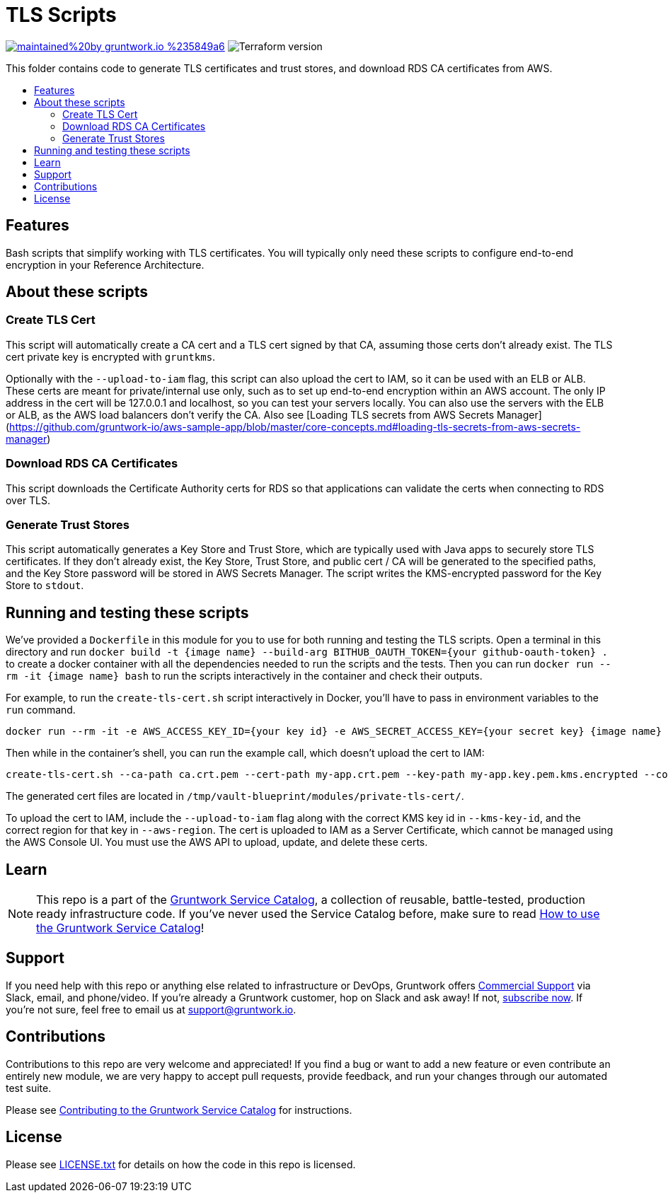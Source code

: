 :type: module
:name: TLS Scripts
:description: Create TLS certificates, download CA certs for RDS, and generate trust stores.
:icon: // TODO
:category: tools
:cloud: aws
:tags: TLS, SSL, certificates, certificate authority, trust store, key store
:license: gruntwork
:built-with: terraform, bash, docker

// AsciiDoc TOC settings
:toc:
:toc-placement!:
:toc-title:

// GitHub specific settings. See https://gist.github.com/dcode/0cfbf2699a1fe9b46ff04c41721dda74 for details.
ifdef::env-github[]
:tip-caption: :bulb:
:note-caption: :information_source:
:important-caption: :heavy_exclamation_mark:
:caution-caption: :fire:
:warning-caption: :warning:
endif::[]

= TLS Scripts

image:https://img.shields.io/badge/maintained%20by-gruntwork.io-%235849a6.svg[link="https://gruntwork.io/?ref=repo_aws_service_catalog"]
image:https://img.shields.io/badge/tf-%3E%3D0.12.0-blue.svg[Terraform version]

This folder contains code to generate TLS certificates and trust stores, and download RDS CA certificates from AWS.

toc::[]




== Features

Bash scripts that simplify working with TLS certificates. You will typically only need
these scripts to configure end-to-end encryption in your Reference Architecture.




== About these scripts

=== Create TLS Cert

This script will automatically create a CA cert and a TLS cert signed by that CA, assuming
those certs don't already exist. The TLS cert private key is encrypted with `gruntkms`.

Optionally with the `--upload-to-iam` flag, this script can also upload the cert to IAM, so it can be used with an ELB or ALB.
These certs are meant for private/internal use only, such as to set up end-to-end encryption within an AWS account.
The only IP address in the cert will be 127.0.0.1 and localhost, so you can test your servers locally.
You can also use the servers with the ELB or ALB, as the AWS load balancers don't verify the CA.
Also see [Loading TLS secrets from AWS Secrets Manager](https://github.com/gruntwork-io/aws-sample-app/blob/master/core-concepts.md#loading-tls-secrets-from-aws-secrets-manager)

=== Download RDS CA Certificates
This script downloads the Certificate Authority certs for RDS so that applications can validate the certs when
connecting to RDS over TLS.

=== Generate Trust Stores
This script automatically generates a Key Store and Trust Store, which are typically used with Java apps to securely
store TLS certificates. If they don't already exist, the Key Store, Trust Store, and public cert / CA will be generated
to the specified paths, and the Key Store password will be stored in AWS Secrets Manager. The script writes the KMS-encrypted
password for the Key Store to `stdout`.



== Running and testing these scripts

We've provided a `Dockerfile` in this module for you to use for both running and testing the TLS scripts.
Open a terminal in this directory and run `docker build -t {image name} --build-arg BITHUB_OAUTH_TOKEN={your github-oauth-token} .` to create a docker container with all the dependencies needed to run the scripts and the tests.
Then you can run `docker run --rm -it {image name} bash` to run the scripts interactively in the container and check their outputs.

For example, to run the `create-tls-cert.sh` script interactively in Docker, you'll have to pass in environment variables to the `run` command.

[source,bash]
----
docker run --rm -it -e AWS_ACCESS_KEY_ID={your key id} -e AWS_SECRET_ACCESS_KEY={your secret key} {image name} bash
----

Then while in the container's shell, you can run the example call, which doesn't upload the cert to IAM:

[source,bash]
----
create-tls-cert.sh --ca-path ca.crt.pem --cert-path my-app.crt.pem --key-path my-app.key.pem.kms.encrypted --company-name Acme --kms-key-id alias/cmk-dev --aws-region us-east-1
----

The generated cert files are located in `/tmp/vault-blueprint/modules/private-tls-cert/`.

To upload the cert to IAM, include the `--upload-to-iam` flag along with the correct KMS key id in `--kms-key-id`, and the correct region for that key in `--aws-region`. The cert is uploaded to IAM as a Server Certificate, which cannot be managed using the AWS Console UI. You must use the AWS API to upload, update, and delete these certs.


== Learn

NOTE: This repo is a part of the https://github.com/gruntwork-io/aws-service-catalog//[Gruntwork Service Catalog], a collection of
reusable, battle-tested, production ready infrastructure code. If you've never used the Service Catalog before, make
sure to read https://gruntwork.io/guides/foundations/how-to-use-gruntwork-service-catallog/[How to use the Gruntwork
Service Catalog]!







== Support

If you need help with this repo or anything else related to infrastructure or DevOps, Gruntwork offers
https://gruntwork.io/support/[Commercial Support] via Slack, email, and phone/video. If you're already a Gruntwork
customer, hop on Slack and ask away! If not, https://www.gruntwork.io/pricing/[subscribe now]. If you're not sure,
feel free to email us at link:mailto:support@gruntwork.io[support@gruntwork.io].




== Contributions

Contributions to this repo are very welcome and appreciated! If you find a bug or want to add a new feature or even
contribute an entirely new module, we are very happy to accept pull requests, provide feedback, and run your changes
through our automated test suite.

Please see
https://gruntwork.io/guides/foundations/how-to-use-gruntwork-infrastructure-as-code-library#_contributing_to_the_gruntwork_infrastructure_as_code_library[Contributing to the Gruntwork Service Catalog]
for instructions.




== License

Please see link:/LICENSE.txt[LICENSE.txt] for details on how the code in this repo is licensed.
